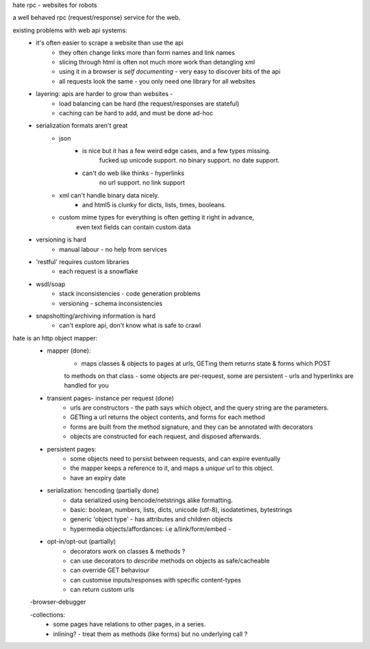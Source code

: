 hate rpc - websites for robots
 
a well behaved rpc (request/response) service for the web.

existing problems with web api systems:
    - it's often easier to scrape a website than use the api
        - they often change links more than form names and link names
        - slicing through html is often not much more work than detangling xml
        - using it in a browser is *self documenting* - very easy to discover bits of the api
        - all requests look the same - you only need one library for all websites
        
    - layering: apis are harder to grow than websites - 
        - load balancing can be hard (the request/responses are stateful)
        - caching can be hard to add, and must be done ad-hoc
        
    - serialization formats aren't great
        - json
            - is nice but it has a few weird edge cases, and a few types missing.
                fucked up unicode support. no binary support. no date support.
            - can't do web like thinks - hyperlinks
                 no url support. no link support 
        
        - xml can't handle binary data nicely.
            - and html5 is clunky for dicts, lists, times, booleans.
        
        - custom mime types for everything is often getting it right in advance,
            even text fields can contain custom data
        
    - versioning is hard
        - manual labour - no help from services
        
    - 'restful' requires custom libraries 
        - each request is a snowflake

    - wsdl/soap
        - stack inconsistencies - code generation problems
        - versioning - schema inconsistencies
    
    - snapshotting/archiving information is hard
        - can't explore api, don't know what is safe to crawl
    
hate is an http object mapper:
    - mapper (done):
        - maps classes & objects to pages at urls, GETing them returns state & forms which POST
        to methods on that class
        - some objects are per-request, some are persistent
        - urls and hyperlinks are handled for you
                
    - transient pages- instance per request (done)
        - urls are constructors - the path says which object, and the query string are the parameters.
        - GETting a url returns the object contents, and forms for each method
        - forms are built from the method signature, and they can be annotated with decorators
        - objects are constructed for each request, and disposed afterwards.
        
    - persistent pages:
        - some objects need to persist between requests, and can expire eventually
        - the mapper keeps a reference to it, and maps a *unique* url to this object.
        - have an expiry date
        
        
    - serialization: hencoding (partially done)
        - data serialized using bencode/netstrings alike formatting.
        - basic: boolean, numbers, lists, dicts, unicode (utf-8), isodatetimes, bytestrings
        - generic 'object type' - has attributes and children objects
        - hypermedia objects/affordances: i.e a/link/form/embed - 
        
    - opt-in/opt-out (partially)
        - decorators work on classes & methods ?
        - can use decorators to *describe* methods on objects as safe/cacheable
        - can override GET behaviour
        - can customise inputs/responses with specific content-types
        - can return custom urls          

    -browser-debugger
        
    -collections:
        - some pages have relations to other pages, in a series.
        - inlining? - treat them as methods (like forms) but no underlying call ?

